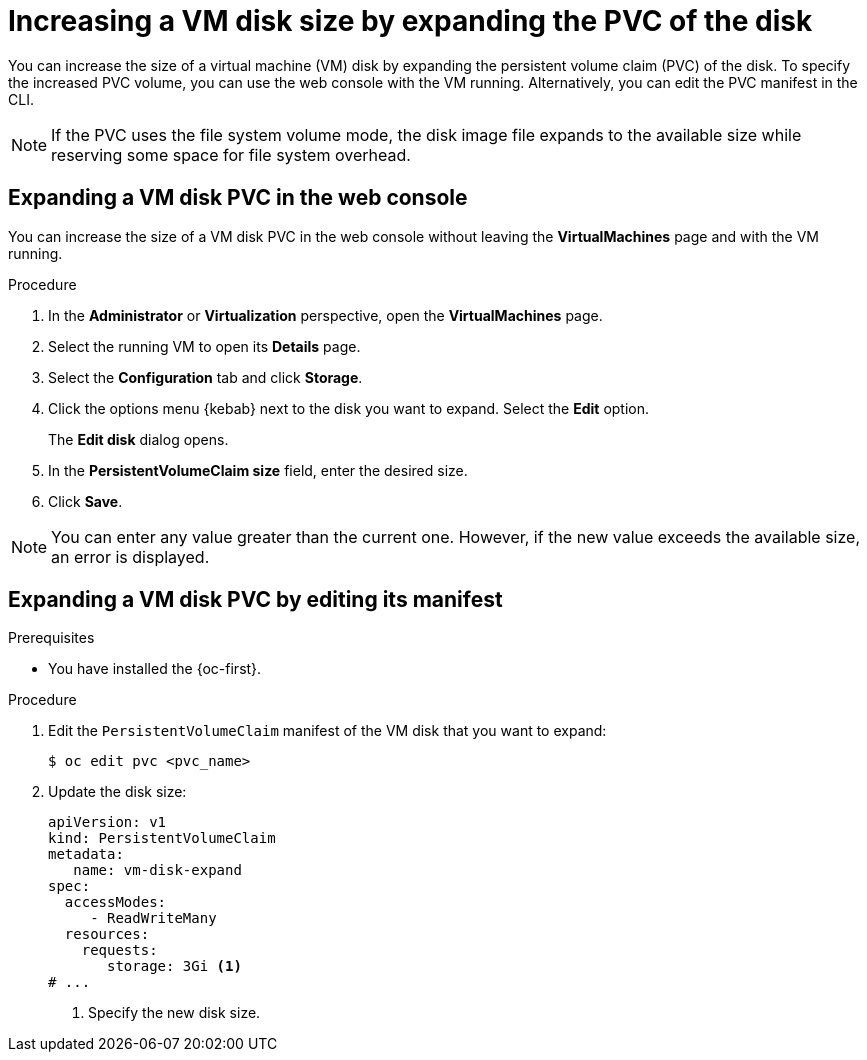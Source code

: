 // Module included in the following assemblies:
//
// * virt/virtual_machines/virtual_disks/virt-expanding-vm-disks.adoc

:_mod-docs-content-type: PROCEDURE
[id="virt-expanding-vm-disk-pvc_{context}"]
= Increasing a VM disk size by expanding the PVC of the disk

You can increase the size of a virtual machine (VM) disk by expanding the persistent volume claim (PVC) of the disk. To specify the increased PVC volume, you can use the web console with the VM running. Alternatively, you can edit the PVC manifest in the CLI.

[NOTE]
====
If the PVC uses the file system volume mode, the disk image file expands to the available size while reserving some space for file system overhead.
====

[id="virt-expanding-vm-disk-pvc-web-console_{context}"]
== Expanding a VM disk PVC in the web console

You can increase the size of a VM disk PVC in the web console without leaving the *VirtualMachines* page and with the VM running.

.Procedure

. In the *Administrator* or *Virtualization* perspective, open the *VirtualMachines* page.
. Select the running VM to open its *Details* page.
. Select the *Configuration* tab and click *Storage*.
. Click the options menu {kebab} next to the disk you want to expand. Select the *Edit* option.
+
The *Edit disk* dialog opens.
. In the *PersistentVolumeClaim size* field, enter the desired size.
. Click *Save*.

[NOTE]
====
You can enter any value greater than the current one. However, if the new value exceeds the available size, an error is displayed.
====

[id="virt-expanding-vm-disk-pvc-editing-manifest_{context}"]
== Expanding a VM disk PVC by editing its manifest

.Prerequisites

* You have installed the {oc-first}.

.Procedure

. Edit the `PersistentVolumeClaim` manifest of the VM disk that you want to expand:
+
[source,terminal]
----
$ oc edit pvc <pvc_name>
----

. Update the disk size:
+
[source,yaml]
----
apiVersion: v1
kind: PersistentVolumeClaim
metadata:
   name: vm-disk-expand
spec:
  accessModes:
     - ReadWriteMany
  resources:
    requests:
       storage: 3Gi <1>
# ...
----
<1> Specify the new disk size.
